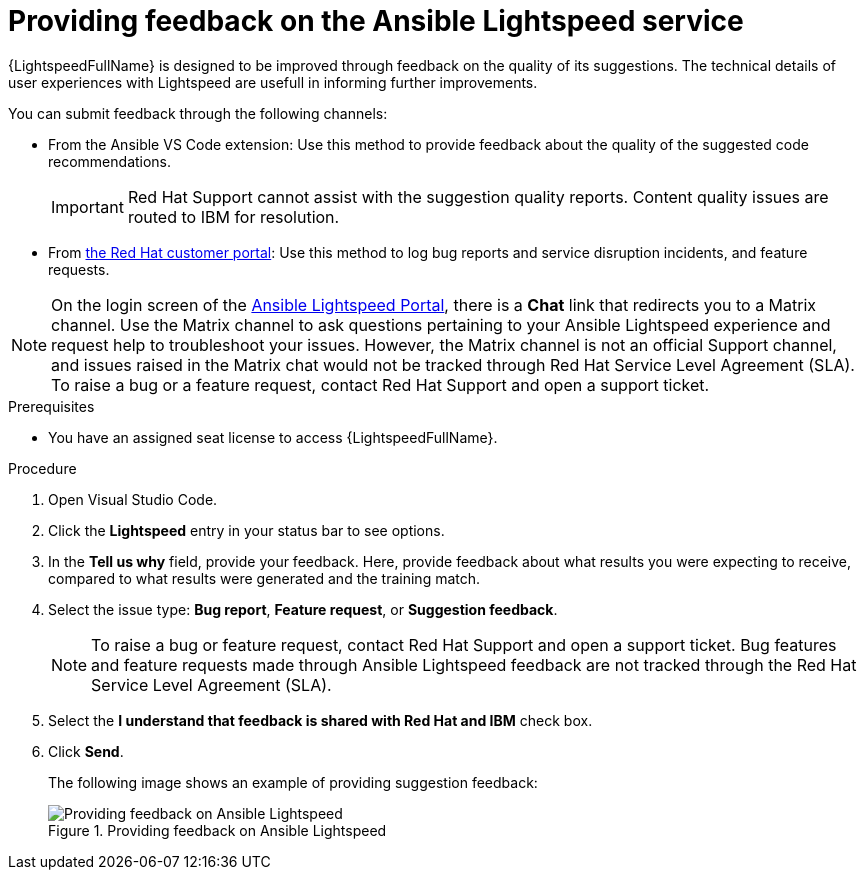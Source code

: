 :_content-type: PROCEDURE

[id="provide-feedback_{context}"]

= Providing feedback on the Ansible Lightspeed service

{LightspeedFullName} is designed to be improved through feedback on the quality of its suggestions. The technical details of user experiences with Lightspeed are usefull in informing further improvements.

You can submit feedback through the following channels: 

* From the Ansible VS Code extension: Use this method to provide feedback about the quality of the suggested code recommendations.
+
IMPORTANT: Red Hat Support cannot assist with the suggestion quality reports. Content quality issues are routed to IBM for resolution.

* From link:access.redhat.com[the Red Hat customer portal]: Use this method to log bug reports and service disruption incidents, and feature requests.

NOTE: On the login screen of the link:https://c.ai.ansible.redhat.com/[Ansible Lightspeed Portal], there is a *Chat* link that redirects you to a Matrix channel. Use the Matrix channel to ask questions pertaining to your Ansible Lightspeed experience and request help to troubleshoot your issues. However, the Matrix channel is not an official Support channel, and issues raised in the Matrix chat would not be tracked through Red Hat Service Level Agreement (SLA). To raise a bug or a feature request, contact Red Hat Support and open a support ticket.  

.Prerequisites

* You have an assigned seat license to access {LightspeedFullName}.

.Procedure

. Open Visual Studio Code.
. Click the *Lightspeed* entry in your status bar to see options. 
. In the *Tell us why* field, provide your feedback. Here, provide feedback about what results you were expecting to receive, compared to what results were generated and the training match.
. Select the issue type: *Bug report*, *Feature request*, or *Suggestion feedback*. 
+
NOTE: To raise a bug or feature request, contact Red Hat Support and open a support ticket. Bug features and feature requests made through Ansible Lightspeed feedback are not tracked through the Red Hat Service Level Agreement (SLA).
+
. Select the *I understand that feedback is shared with Red Hat and IBM* check box. 
. Click *Send*.
+
The following image shows an example of providing suggestion feedback: 
+

.Providing feedback on Ansible Lightspeed
image::lightspeed-provide-feedback.png[Providing feedback on Ansible Lightspeed]
